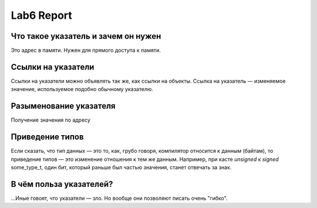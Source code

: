 Lab6 Report
===========

Что такое указатель и зачем он нужен
------------------------------------
Это адрес в памяти.
Нужен для прямого доступа к памяти.

Ссылки на указатели
-------------------
Ссылки на указатели можно объявлять так же,
как ссылки на объекты. Ссылка на указатель —
изменяемое значение, используемое
подобно обычному указателю.

Разыменование указателя
-----------------------
Получение значения по адресу

Приведение типов
----------------
Если сказать, что тип данных — это то, как,
грубо говоря, компилятор относится к данным
(байтам), то приведение типов — это изменение
отношения к тем же данным. Например, при касте
`unsigned` к `signed` some_type_t, один бит,
который раньше был частью значения, станет отвечать
за знак.

В чём польза указателей?
------------------------
...Иные говоят, что указатели — зло.
Но вообще они позволяют писать очень "гибко".
